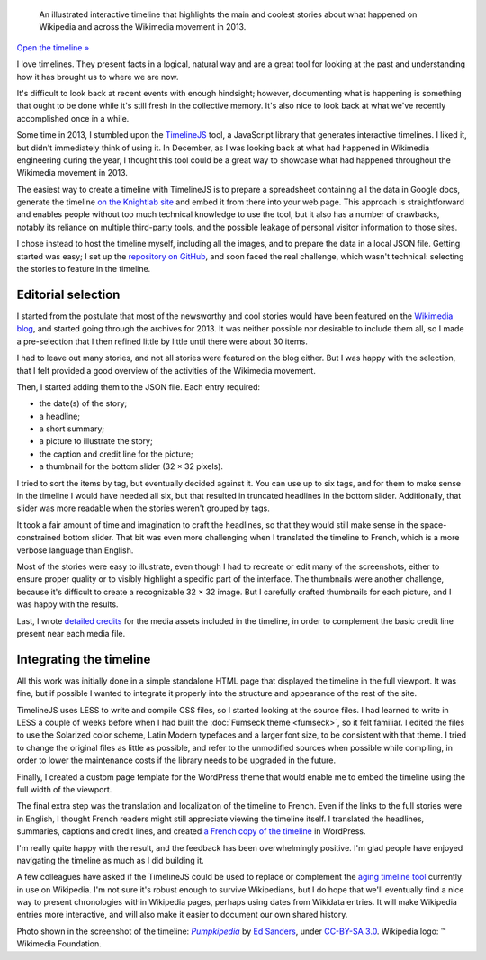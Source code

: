 .. title: Wikipedia 2013 timeline
.. category: projects-en-featured
.. slug: wikipedia-2013-timeline
.. date: 2013-12-20T00:00:00
.. end: 2014-01-10T00:00:00
.. image: /images/2014-01-10_Wikipedia-timeline-2013-screenshot.png
.. roles: researcher, writer
.. tags: Wikimedia, Wikipedia, timeline

.. highlights::

    An illustrated interactive timeline that highlights the main and coolest stories about what happened on Wikipedia and across the Wikimedia movement in 2013.


`Open the timeline » </timelines/wikipedia-in-2013/>`__

I love timelines. They present facts in a logical, natural way and are a great tool for looking at the past and understanding how it has brought us to where we are now.

It's difficult to look back at recent events with enough hindsight; however, documenting what is happening is something that ought to be done while it's still fresh in the collective memory. It's also nice to look back at what we've recently accomplished once in a while.

Some time in 2013, I stumbled upon the `TimelineJS <https://github.com/NUKnightLab/TimelineJS>`__ tool, a JavaScript library that generates interactive timelines. I liked it, but didn't immediately think of using it. In December, as I was looking back at what had happened in Wikimedia engineering during the year, I thought this tool could be a great way to showcase what had happened throughout the Wikimedia movement in 2013.

The easiest way to create a timeline with TimelineJS is to prepare a spreadsheet containing all the data in Google docs, generate the timeline `on the Knightlab site <http://timeline.knightlab.com/#make>`__ and embed it from there into your web page. This approach is straightforward and enables people without too much technical knowledge to use the tool, but it also has a number of drawbacks, notably its reliance on multiple third-party tools, and the possible leakage of personal visitor information to those sites.

I chose instead to host the timeline myself, including all the images, and to prepare the data in a local JSON file. Getting started was easy; I set up the `repository on GitHub <https://github.com/gpaumier/timelines>`__, and soon faced the real challenge, which wasn't technical: selecting the stories to feature in the timeline.


Editorial selection
===================

I started from the postulate that most of the newsworthy and cool stories would have been featured on the `Wikimedia blog <https://blog.wikimedia.org>`__, and started going through the archives for 2013. It was neither possible nor desirable to include them all, so I made a pre-selection that I then refined little by little until there were about 30 items.

I had to leave out many stories, and not all stories were featured on the blog either. But I was happy with the selection, that I felt provided a good overview of the activities of the Wikimedia movement.

Then, I started adding them to the JSON file. Each entry required:

-  the date(s) of the story;
-  a headline;
-  a short summary;
-  a picture to illustrate the story;
-  the caption and credit line for the picture;
-  a thumbnail for the bottom slider (32 × 32 pixels).

I tried to sort the items by tag, but eventually decided against it. You can use up to six tags, and for them to make sense in the timeline I would have needed all six, but that resulted in truncated headlines in the bottom slider. Additionally, that slider was more readable when the stories weren't grouped by tags.

It took a fair amount of time and imagination to craft the headlines, so that they would still make sense in the space-constrained bottom slider. That bit was even more challenging when I translated the timeline to French, which is a more
verbose language than English.

Most of the stories were easy to illustrate, even though I had to recreate or edit many of the screenshots, either to ensure proper quality or to visibly highlight a specific part of the interface. The thumbnails were another challenge, because it's difficult to create a recognizable 32 × 32 image. But I carefully crafted thumbnails for each picture, and I was happy with the results.

Last, I wrote `detailed credits <https://github.com/gpaumier/timelines/blob/gh-pages/wikipedia2013/CREDITS.md>`__ for the media assets included in the timeline, in order to complement the basic credit line present near each media file.


Integrating the timeline
========================

All this work was initially done in a simple standalone HTML page that displayed the timeline in the full viewport. It was fine, but if possible I wanted to integrate it properly into the structure and appearance of the rest of the site.

TimelineJS uses LESS to write and compile CSS files, so I started looking at the source files. I had learned to write in LESS a couple of weeks before when I had built the :doc:`Fumseck theme <fumseck>`, so it felt familiar. I edited the files to use the Solarized color scheme, Latin Modern typefaces and a larger font size, to be consistent with that theme. I tried to change the original files as little as possible, and refer to the unmodified sources when possible while compiling, in order to lower the maintenance costs if the library needs to be upgraded in the future.

Finally, I created a custom page template for the WordPress theme that would enable me to embed the timeline using the full width of the viewport.

The final extra step was the translation and localization of the timeline to French. Even if the links to the full stories were in English, I thought French readers might still appreciate viewing the timeline itself. I translated the headlines, summaries, captions and credit lines, and created `a French copy of the timeline </fr/frises/wikipedia-en-2013/>`__ in WordPress.

I'm really quite happy with the result, and the feedback has been overwhelmingly positive. I'm glad people have enjoyed navigating the timeline as much as I did building it.

A few colleagues have asked if the TimelineJS could be used to replace or complement the `aging timeline tool <https://www.mediawiki.org/wiki/Extension:EasyTimeline>`__ currently in use on Wikipedia. I'm not sure it's robust enough to survive Wikipedians, but I do hope that we'll eventually find a nice way to present chronologies within Wikipedia pages, perhaps using dates from Wikidata entries. It will make Wikipedia entries more interactive, and will also make it easier to document our own shared history.

.. class:: copyright-notes

    Photo shown in the screenshot of the timeline: |Pumpkipedia|_ by `Ed Sanders`_, under `CC-BY-SA 3.0`_. Wikipedia logo: ™ Wikimedia Foundation.

.. |Pumpkipedia| replace:: *Pumpkipedia*

.. _Pumpkipedia: https://commons.wikimedia.org/wiki/User:ESanders_%28WMF%29/Pumpkipedia

.. _Ed Sanders: https://commons.wikimedia.org/wiki/User:ESanders_%28WMF%29

.. _CC-BY-SA 3.0: https://creativecommons.org/licenses/by-sa/3.0/legalcode
